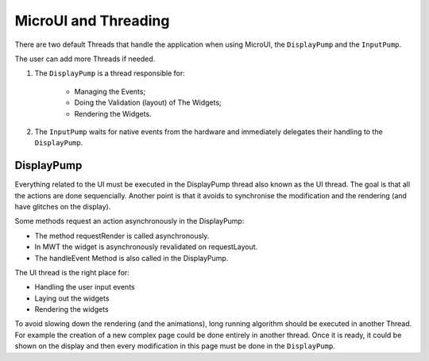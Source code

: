 MicroUI and Threading
=====================

There are two default Threads that handle the application when using MicroUI, the ``DisplayPump`` and the ``InputPump``.

The user can add more Threads if needed.

#. The ``DisplayPump`` is a thread responsible for:

    - Managing the Events;
    - Doing the Validation (layout) of The Widgets;
    - Rendering the Widgets.

#. The ``InputPump`` waits for native events from the hardware and immediately delegates their handling to the ``DisplayPump``.

DisplayPump
-----------

Everything related to the UI must be executed in the DisplayPump thread also known as the UI thread. The goal is that all the actions are done sequencially. Another point is that it avoids to synchronise the modification and the rendering (and have glitches on the display).

Some methods request an action asynchronously in the DisplayPump:

- The method requestRender is called asynchronously.
- In MWT the widget is asynchronously revalidated on requestLayout.
- The handleEvent Method is also called in the DisplayPump.

The UI thread is the right place for:

- Handling the user input events
- Laying out the widgets
- Rendering the widgets

To avoid slowing down the rendering (and the animations), long running algorithm should be executed in another Thread. For example the creation of a new complex page could be done entirely in another thread. Once it is ready, it could be shown on the display and then every modification in this page must be done in the ``DisplayPump``.
